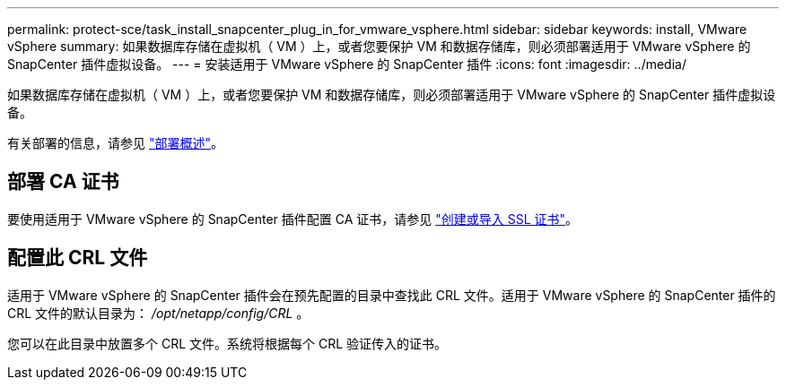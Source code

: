 ---
permalink: protect-sce/task_install_snapcenter_plug_in_for_vmware_vsphere.html 
sidebar: sidebar 
keywords: install, VMware vSphere 
summary: 如果数据库存储在虚拟机（ VM ）上，或者您要保护 VM 和数据存储库，则必须部署适用于 VMware vSphere 的 SnapCenter 插件虚拟设备。 
---
= 安装适用于 VMware vSphere 的 SnapCenter 插件
:icons: font
:imagesdir: ../media/


[role="lead"]
如果数据库存储在虚拟机（ VM ）上，或者您要保护 VM 和数据存储库，则必须部署适用于 VMware vSphere 的 SnapCenter 插件虚拟设备。

有关部署的信息，请参见 https://docs.netapp.com/us-en/sc-plugin-vmware-vsphere/scpivs44_get_started_overview.html["部署概述"^]。



== 部署 CA 证书

要使用适用于 VMware vSphere 的 SnapCenter 插件配置 CA 证书，请参见 https://kb.netapp.com/Advice_and_Troubleshooting/Data_Protection_and_Security/SnapCenter/How_to_create_and_or_import_an_SSL_certificate_to_SnapCenter_Plug-in_for_VMware_vSphere_(SCV)["创建或导入 SSL 证书"^]。



== 配置此 CRL 文件

适用于 VMware vSphere 的 SnapCenter 插件会在预先配置的目录中查找此 CRL 文件。适用于 VMware vSphere 的 SnapCenter 插件的 CRL 文件的默认目录为： _/opt/netapp/config/CRL_ 。

您可以在此目录中放置多个 CRL 文件。系统将根据每个 CRL 验证传入的证书。
